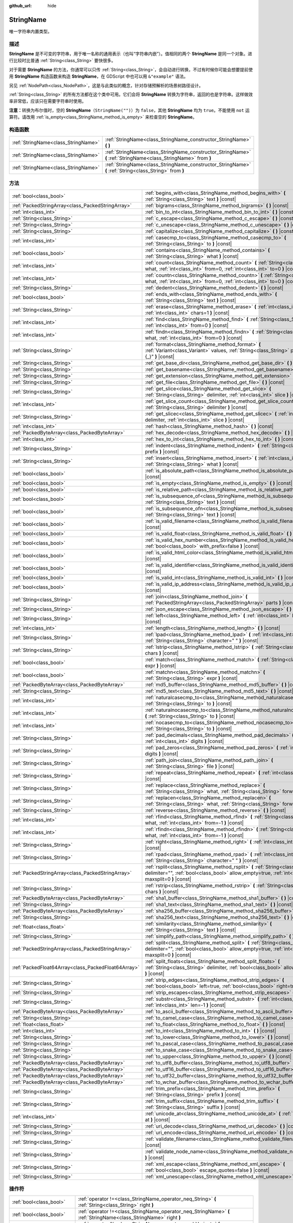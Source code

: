 :github_url: hide

.. DO NOT EDIT THIS FILE!!!
.. Generated automatically from Godot engine sources.
.. Generator: https://github.com/godotengine/godot/tree/master/doc/tools/make_rst.py.
.. XML source: https://github.com/godotengine/godot/tree/master/doc/classes/StringName.xml.

.. _class_StringName:

StringName
==========

唯一字符串内置类型。

.. rst-class:: classref-introduction-group

描述
----

**StringName** 是不可变的字符串，用于唯一名称的通用表示（也叫“字符串内嵌”）。值相同的两个 **StringName** 是同一个对象。进行比较时比普通 :ref:`String<class_String>` 要快很多。

对于需要 **StringName** 的方法，你通常可以只传 :ref:`String<class_String>`\ ，会自动进行转换，不过有时候你可能会想要提前使用 **StringName** 构造函数来构造 **StringName**\ ，在 GDScript 中也可以用 ``&"example"`` 语法。

另见 :ref:`NodePath<class_NodePath>`\ ，这是与此类似的概念，针对存储预解析的场景树路径设计。

\ :ref:`String<class_String>` 的所有方法都在这个类中可用。它们会将 **StringName** 转换为字符串，返回的也是字符串。这样做效率非常低，应该只在需要字符串时使用。

\ **注意：**\ 转换为布尔值时，空的 **StringName**\ （\ ``StringName("")``\ ）为 ``false``\ ，其他 **StringName** 均为 ``true``\ 。不能使用 ``not`` 运算符。请改用 :ref:`is_empty<class_StringName_method_is_empty>` 来检查空的 **StringName**\ 。

.. rst-class:: classref-reftable-group

构造函数
--------

.. table::
   :widths: auto

   +-------------------------------------+-----------------------------------------------------------------------------------------------------------------+
   | :ref:`StringName<class_StringName>` | :ref:`StringName<class_StringName_constructor_StringName>` **(** **)**                                          |
   +-------------------------------------+-----------------------------------------------------------------------------------------------------------------+
   | :ref:`StringName<class_StringName>` | :ref:`StringName<class_StringName_constructor_StringName>` **(** :ref:`StringName<class_StringName>` from **)** |
   +-------------------------------------+-----------------------------------------------------------------------------------------------------------------+
   | :ref:`StringName<class_StringName>` | :ref:`StringName<class_StringName_constructor_StringName>` **(** :ref:`String<class_String>` from **)**         |
   +-------------------------------------+-----------------------------------------------------------------------------------------------------------------+

.. rst-class:: classref-reftable-group

方法
----

.. table::
   :widths: auto

   +-----------------------------------------------------+----------------------------------------------------------------------------------------------------------------------------------------------------------------------------------------+
   | :ref:`bool<class_bool>`                             | :ref:`begins_with<class_StringName_method_begins_with>` **(** :ref:`String<class_String>` text **)** |const|                                                                           |
   +-----------------------------------------------------+----------------------------------------------------------------------------------------------------------------------------------------------------------------------------------------+
   | :ref:`PackedStringArray<class_PackedStringArray>`   | :ref:`bigrams<class_StringName_method_bigrams>` **(** **)** |const|                                                                                                                    |
   +-----------------------------------------------------+----------------------------------------------------------------------------------------------------------------------------------------------------------------------------------------+
   | :ref:`int<class_int>`                               | :ref:`bin_to_int<class_StringName_method_bin_to_int>` **(** **)** |const|                                                                                                              |
   +-----------------------------------------------------+----------------------------------------------------------------------------------------------------------------------------------------------------------------------------------------+
   | :ref:`String<class_String>`                         | :ref:`c_escape<class_StringName_method_c_escape>` **(** **)** |const|                                                                                                                  |
   +-----------------------------------------------------+----------------------------------------------------------------------------------------------------------------------------------------------------------------------------------------+
   | :ref:`String<class_String>`                         | :ref:`c_unescape<class_StringName_method_c_unescape>` **(** **)** |const|                                                                                                              |
   +-----------------------------------------------------+----------------------------------------------------------------------------------------------------------------------------------------------------------------------------------------+
   | :ref:`String<class_String>`                         | :ref:`capitalize<class_StringName_method_capitalize>` **(** **)** |const|                                                                                                              |
   +-----------------------------------------------------+----------------------------------------------------------------------------------------------------------------------------------------------------------------------------------------+
   | :ref:`int<class_int>`                               | :ref:`casecmp_to<class_StringName_method_casecmp_to>` **(** :ref:`String<class_String>` to **)** |const|                                                                               |
   +-----------------------------------------------------+----------------------------------------------------------------------------------------------------------------------------------------------------------------------------------------+
   | :ref:`bool<class_bool>`                             | :ref:`contains<class_StringName_method_contains>` **(** :ref:`String<class_String>` what **)** |const|                                                                                 |
   +-----------------------------------------------------+----------------------------------------------------------------------------------------------------------------------------------------------------------------------------------------+
   | :ref:`int<class_int>`                               | :ref:`count<class_StringName_method_count>` **(** :ref:`String<class_String>` what, :ref:`int<class_int>` from=0, :ref:`int<class_int>` to=0 **)** |const|                             |
   +-----------------------------------------------------+----------------------------------------------------------------------------------------------------------------------------------------------------------------------------------------+
   | :ref:`int<class_int>`                               | :ref:`countn<class_StringName_method_countn>` **(** :ref:`String<class_String>` what, :ref:`int<class_int>` from=0, :ref:`int<class_int>` to=0 **)** |const|                           |
   +-----------------------------------------------------+----------------------------------------------------------------------------------------------------------------------------------------------------------------------------------------+
   | :ref:`String<class_String>`                         | :ref:`dedent<class_StringName_method_dedent>` **(** **)** |const|                                                                                                                      |
   +-----------------------------------------------------+----------------------------------------------------------------------------------------------------------------------------------------------------------------------------------------+
   | :ref:`bool<class_bool>`                             | :ref:`ends_with<class_StringName_method_ends_with>` **(** :ref:`String<class_String>` text **)** |const|                                                                               |
   +-----------------------------------------------------+----------------------------------------------------------------------------------------------------------------------------------------------------------------------------------------+
   | :ref:`String<class_String>`                         | :ref:`erase<class_StringName_method_erase>` **(** :ref:`int<class_int>` position, :ref:`int<class_int>` chars=1 **)** |const|                                                          |
   +-----------------------------------------------------+----------------------------------------------------------------------------------------------------------------------------------------------------------------------------------------+
   | :ref:`int<class_int>`                               | :ref:`find<class_StringName_method_find>` **(** :ref:`String<class_String>` what, :ref:`int<class_int>` from=0 **)** |const|                                                           |
   +-----------------------------------------------------+----------------------------------------------------------------------------------------------------------------------------------------------------------------------------------------+
   | :ref:`int<class_int>`                               | :ref:`findn<class_StringName_method_findn>` **(** :ref:`String<class_String>` what, :ref:`int<class_int>` from=0 **)** |const|                                                         |
   +-----------------------------------------------------+----------------------------------------------------------------------------------------------------------------------------------------------------------------------------------------+
   | :ref:`String<class_String>`                         | :ref:`format<class_StringName_method_format>` **(** :ref:`Variant<class_Variant>` values, :ref:`String<class_String>` placeholder="{_}" **)** |const|                                  |
   +-----------------------------------------------------+----------------------------------------------------------------------------------------------------------------------------------------------------------------------------------------+
   | :ref:`String<class_String>`                         | :ref:`get_base_dir<class_StringName_method_get_base_dir>` **(** **)** |const|                                                                                                          |
   +-----------------------------------------------------+----------------------------------------------------------------------------------------------------------------------------------------------------------------------------------------+
   | :ref:`String<class_String>`                         | :ref:`get_basename<class_StringName_method_get_basename>` **(** **)** |const|                                                                                                          |
   +-----------------------------------------------------+----------------------------------------------------------------------------------------------------------------------------------------------------------------------------------------+
   | :ref:`String<class_String>`                         | :ref:`get_extension<class_StringName_method_get_extension>` **(** **)** |const|                                                                                                        |
   +-----------------------------------------------------+----------------------------------------------------------------------------------------------------------------------------------------------------------------------------------------+
   | :ref:`String<class_String>`                         | :ref:`get_file<class_StringName_method_get_file>` **(** **)** |const|                                                                                                                  |
   +-----------------------------------------------------+----------------------------------------------------------------------------------------------------------------------------------------------------------------------------------------+
   | :ref:`String<class_String>`                         | :ref:`get_slice<class_StringName_method_get_slice>` **(** :ref:`String<class_String>` delimiter, :ref:`int<class_int>` slice **)** |const|                                             |
   +-----------------------------------------------------+----------------------------------------------------------------------------------------------------------------------------------------------------------------------------------------+
   | :ref:`int<class_int>`                               | :ref:`get_slice_count<class_StringName_method_get_slice_count>` **(** :ref:`String<class_String>` delimiter **)** |const|                                                              |
   +-----------------------------------------------------+----------------------------------------------------------------------------------------------------------------------------------------------------------------------------------------+
   | :ref:`String<class_String>`                         | :ref:`get_slicec<class_StringName_method_get_slicec>` **(** :ref:`int<class_int>` delimiter, :ref:`int<class_int>` slice **)** |const|                                                 |
   +-----------------------------------------------------+----------------------------------------------------------------------------------------------------------------------------------------------------------------------------------------+
   | :ref:`int<class_int>`                               | :ref:`hash<class_StringName_method_hash>` **(** **)** |const|                                                                                                                          |
   +-----------------------------------------------------+----------------------------------------------------------------------------------------------------------------------------------------------------------------------------------------+
   | :ref:`PackedByteArray<class_PackedByteArray>`       | :ref:`hex_decode<class_StringName_method_hex_decode>` **(** **)** |const|                                                                                                              |
   +-----------------------------------------------------+----------------------------------------------------------------------------------------------------------------------------------------------------------------------------------------+
   | :ref:`int<class_int>`                               | :ref:`hex_to_int<class_StringName_method_hex_to_int>` **(** **)** |const|                                                                                                              |
   +-----------------------------------------------------+----------------------------------------------------------------------------------------------------------------------------------------------------------------------------------------+
   | :ref:`String<class_String>`                         | :ref:`indent<class_StringName_method_indent>` **(** :ref:`String<class_String>` prefix **)** |const|                                                                                   |
   +-----------------------------------------------------+----------------------------------------------------------------------------------------------------------------------------------------------------------------------------------------+
   | :ref:`String<class_String>`                         | :ref:`insert<class_StringName_method_insert>` **(** :ref:`int<class_int>` position, :ref:`String<class_String>` what **)** |const|                                                     |
   +-----------------------------------------------------+----------------------------------------------------------------------------------------------------------------------------------------------------------------------------------------+
   | :ref:`bool<class_bool>`                             | :ref:`is_absolute_path<class_StringName_method_is_absolute_path>` **(** **)** |const|                                                                                                  |
   +-----------------------------------------------------+----------------------------------------------------------------------------------------------------------------------------------------------------------------------------------------+
   | :ref:`bool<class_bool>`                             | :ref:`is_empty<class_StringName_method_is_empty>` **(** **)** |const|                                                                                                                  |
   +-----------------------------------------------------+----------------------------------------------------------------------------------------------------------------------------------------------------------------------------------------+
   | :ref:`bool<class_bool>`                             | :ref:`is_relative_path<class_StringName_method_is_relative_path>` **(** **)** |const|                                                                                                  |
   +-----------------------------------------------------+----------------------------------------------------------------------------------------------------------------------------------------------------------------------------------------+
   | :ref:`bool<class_bool>`                             | :ref:`is_subsequence_of<class_StringName_method_is_subsequence_of>` **(** :ref:`String<class_String>` text **)** |const|                                                               |
   +-----------------------------------------------------+----------------------------------------------------------------------------------------------------------------------------------------------------------------------------------------+
   | :ref:`bool<class_bool>`                             | :ref:`is_subsequence_ofn<class_StringName_method_is_subsequence_ofn>` **(** :ref:`String<class_String>` text **)** |const|                                                             |
   +-----------------------------------------------------+----------------------------------------------------------------------------------------------------------------------------------------------------------------------------------------+
   | :ref:`bool<class_bool>`                             | :ref:`is_valid_filename<class_StringName_method_is_valid_filename>` **(** **)** |const|                                                                                                |
   +-----------------------------------------------------+----------------------------------------------------------------------------------------------------------------------------------------------------------------------------------------+
   | :ref:`bool<class_bool>`                             | :ref:`is_valid_float<class_StringName_method_is_valid_float>` **(** **)** |const|                                                                                                      |
   +-----------------------------------------------------+----------------------------------------------------------------------------------------------------------------------------------------------------------------------------------------+
   | :ref:`bool<class_bool>`                             | :ref:`is_valid_hex_number<class_StringName_method_is_valid_hex_number>` **(** :ref:`bool<class_bool>` with_prefix=false **)** |const|                                                  |
   +-----------------------------------------------------+----------------------------------------------------------------------------------------------------------------------------------------------------------------------------------------+
   | :ref:`bool<class_bool>`                             | :ref:`is_valid_html_color<class_StringName_method_is_valid_html_color>` **(** **)** |const|                                                                                            |
   +-----------------------------------------------------+----------------------------------------------------------------------------------------------------------------------------------------------------------------------------------------+
   | :ref:`bool<class_bool>`                             | :ref:`is_valid_identifier<class_StringName_method_is_valid_identifier>` **(** **)** |const|                                                                                            |
   +-----------------------------------------------------+----------------------------------------------------------------------------------------------------------------------------------------------------------------------------------------+
   | :ref:`bool<class_bool>`                             | :ref:`is_valid_int<class_StringName_method_is_valid_int>` **(** **)** |const|                                                                                                          |
   +-----------------------------------------------------+----------------------------------------------------------------------------------------------------------------------------------------------------------------------------------------+
   | :ref:`bool<class_bool>`                             | :ref:`is_valid_ip_address<class_StringName_method_is_valid_ip_address>` **(** **)** |const|                                                                                            |
   +-----------------------------------------------------+----------------------------------------------------------------------------------------------------------------------------------------------------------------------------------------+
   | :ref:`String<class_String>`                         | :ref:`join<class_StringName_method_join>` **(** :ref:`PackedStringArray<class_PackedStringArray>` parts **)** |const|                                                                  |
   +-----------------------------------------------------+----------------------------------------------------------------------------------------------------------------------------------------------------------------------------------------+
   | :ref:`String<class_String>`                         | :ref:`json_escape<class_StringName_method_json_escape>` **(** **)** |const|                                                                                                            |
   +-----------------------------------------------------+----------------------------------------------------------------------------------------------------------------------------------------------------------------------------------------+
   | :ref:`String<class_String>`                         | :ref:`left<class_StringName_method_left>` **(** :ref:`int<class_int>` length **)** |const|                                                                                             |
   +-----------------------------------------------------+----------------------------------------------------------------------------------------------------------------------------------------------------------------------------------------+
   | :ref:`int<class_int>`                               | :ref:`length<class_StringName_method_length>` **(** **)** |const|                                                                                                                      |
   +-----------------------------------------------------+----------------------------------------------------------------------------------------------------------------------------------------------------------------------------------------+
   | :ref:`String<class_String>`                         | :ref:`lpad<class_StringName_method_lpad>` **(** :ref:`int<class_int>` min_length, :ref:`String<class_String>` character=" " **)** |const|                                              |
   +-----------------------------------------------------+----------------------------------------------------------------------------------------------------------------------------------------------------------------------------------------+
   | :ref:`String<class_String>`                         | :ref:`lstrip<class_StringName_method_lstrip>` **(** :ref:`String<class_String>` chars **)** |const|                                                                                    |
   +-----------------------------------------------------+----------------------------------------------------------------------------------------------------------------------------------------------------------------------------------------+
   | :ref:`bool<class_bool>`                             | :ref:`match<class_StringName_method_match>` **(** :ref:`String<class_String>` expr **)** |const|                                                                                       |
   +-----------------------------------------------------+----------------------------------------------------------------------------------------------------------------------------------------------------------------------------------------+
   | :ref:`bool<class_bool>`                             | :ref:`matchn<class_StringName_method_matchn>` **(** :ref:`String<class_String>` expr **)** |const|                                                                                     |
   +-----------------------------------------------------+----------------------------------------------------------------------------------------------------------------------------------------------------------------------------------------+
   | :ref:`PackedByteArray<class_PackedByteArray>`       | :ref:`md5_buffer<class_StringName_method_md5_buffer>` **(** **)** |const|                                                                                                              |
   +-----------------------------------------------------+----------------------------------------------------------------------------------------------------------------------------------------------------------------------------------------+
   | :ref:`String<class_String>`                         | :ref:`md5_text<class_StringName_method_md5_text>` **(** **)** |const|                                                                                                                  |
   +-----------------------------------------------------+----------------------------------------------------------------------------------------------------------------------------------------------------------------------------------------+
   | :ref:`int<class_int>`                               | :ref:`naturalcasecmp_to<class_StringName_method_naturalcasecmp_to>` **(** :ref:`String<class_String>` to **)** |const|                                                                 |
   +-----------------------------------------------------+----------------------------------------------------------------------------------------------------------------------------------------------------------------------------------------+
   | :ref:`int<class_int>`                               | :ref:`naturalnocasecmp_to<class_StringName_method_naturalnocasecmp_to>` **(** :ref:`String<class_String>` to **)** |const|                                                             |
   +-----------------------------------------------------+----------------------------------------------------------------------------------------------------------------------------------------------------------------------------------------+
   | :ref:`int<class_int>`                               | :ref:`nocasecmp_to<class_StringName_method_nocasecmp_to>` **(** :ref:`String<class_String>` to **)** |const|                                                                           |
   +-----------------------------------------------------+----------------------------------------------------------------------------------------------------------------------------------------------------------------------------------------+
   | :ref:`String<class_String>`                         | :ref:`pad_decimals<class_StringName_method_pad_decimals>` **(** :ref:`int<class_int>` digits **)** |const|                                                                             |
   +-----------------------------------------------------+----------------------------------------------------------------------------------------------------------------------------------------------------------------------------------------+
   | :ref:`String<class_String>`                         | :ref:`pad_zeros<class_StringName_method_pad_zeros>` **(** :ref:`int<class_int>` digits **)** |const|                                                                                   |
   +-----------------------------------------------------+----------------------------------------------------------------------------------------------------------------------------------------------------------------------------------------+
   | :ref:`String<class_String>`                         | :ref:`path_join<class_StringName_method_path_join>` **(** :ref:`String<class_String>` file **)** |const|                                                                               |
   +-----------------------------------------------------+----------------------------------------------------------------------------------------------------------------------------------------------------------------------------------------+
   | :ref:`String<class_String>`                         | :ref:`repeat<class_StringName_method_repeat>` **(** :ref:`int<class_int>` count **)** |const|                                                                                          |
   +-----------------------------------------------------+----------------------------------------------------------------------------------------------------------------------------------------------------------------------------------------+
   | :ref:`String<class_String>`                         | :ref:`replace<class_StringName_method_replace>` **(** :ref:`String<class_String>` what, :ref:`String<class_String>` forwhat **)** |const|                                              |
   +-----------------------------------------------------+----------------------------------------------------------------------------------------------------------------------------------------------------------------------------------------+
   | :ref:`String<class_String>`                         | :ref:`replacen<class_StringName_method_replacen>` **(** :ref:`String<class_String>` what, :ref:`String<class_String>` forwhat **)** |const|                                            |
   +-----------------------------------------------------+----------------------------------------------------------------------------------------------------------------------------------------------------------------------------------------+
   | :ref:`String<class_String>`                         | :ref:`reverse<class_StringName_method_reverse>` **(** **)** |const|                                                                                                                    |
   +-----------------------------------------------------+----------------------------------------------------------------------------------------------------------------------------------------------------------------------------------------+
   | :ref:`int<class_int>`                               | :ref:`rfind<class_StringName_method_rfind>` **(** :ref:`String<class_String>` what, :ref:`int<class_int>` from=-1 **)** |const|                                                        |
   +-----------------------------------------------------+----------------------------------------------------------------------------------------------------------------------------------------------------------------------------------------+
   | :ref:`int<class_int>`                               | :ref:`rfindn<class_StringName_method_rfindn>` **(** :ref:`String<class_String>` what, :ref:`int<class_int>` from=-1 **)** |const|                                                      |
   +-----------------------------------------------------+----------------------------------------------------------------------------------------------------------------------------------------------------------------------------------------+
   | :ref:`String<class_String>`                         | :ref:`right<class_StringName_method_right>` **(** :ref:`int<class_int>` length **)** |const|                                                                                           |
   +-----------------------------------------------------+----------------------------------------------------------------------------------------------------------------------------------------------------------------------------------------+
   | :ref:`String<class_String>`                         | :ref:`rpad<class_StringName_method_rpad>` **(** :ref:`int<class_int>` min_length, :ref:`String<class_String>` character=" " **)** |const|                                              |
   +-----------------------------------------------------+----------------------------------------------------------------------------------------------------------------------------------------------------------------------------------------+
   | :ref:`PackedStringArray<class_PackedStringArray>`   | :ref:`rsplit<class_StringName_method_rsplit>` **(** :ref:`String<class_String>` delimiter="", :ref:`bool<class_bool>` allow_empty=true, :ref:`int<class_int>` maxsplit=0 **)** |const| |
   +-----------------------------------------------------+----------------------------------------------------------------------------------------------------------------------------------------------------------------------------------------+
   | :ref:`String<class_String>`                         | :ref:`rstrip<class_StringName_method_rstrip>` **(** :ref:`String<class_String>` chars **)** |const|                                                                                    |
   +-----------------------------------------------------+----------------------------------------------------------------------------------------------------------------------------------------------------------------------------------------+
   | :ref:`PackedByteArray<class_PackedByteArray>`       | :ref:`sha1_buffer<class_StringName_method_sha1_buffer>` **(** **)** |const|                                                                                                            |
   +-----------------------------------------------------+----------------------------------------------------------------------------------------------------------------------------------------------------------------------------------------+
   | :ref:`String<class_String>`                         | :ref:`sha1_text<class_StringName_method_sha1_text>` **(** **)** |const|                                                                                                                |
   +-----------------------------------------------------+----------------------------------------------------------------------------------------------------------------------------------------------------------------------------------------+
   | :ref:`PackedByteArray<class_PackedByteArray>`       | :ref:`sha256_buffer<class_StringName_method_sha256_buffer>` **(** **)** |const|                                                                                                        |
   +-----------------------------------------------------+----------------------------------------------------------------------------------------------------------------------------------------------------------------------------------------+
   | :ref:`String<class_String>`                         | :ref:`sha256_text<class_StringName_method_sha256_text>` **(** **)** |const|                                                                                                            |
   +-----------------------------------------------------+----------------------------------------------------------------------------------------------------------------------------------------------------------------------------------------+
   | :ref:`float<class_float>`                           | :ref:`similarity<class_StringName_method_similarity>` **(** :ref:`String<class_String>` text **)** |const|                                                                             |
   +-----------------------------------------------------+----------------------------------------------------------------------------------------------------------------------------------------------------------------------------------------+
   | :ref:`String<class_String>`                         | :ref:`simplify_path<class_StringName_method_simplify_path>` **(** **)** |const|                                                                                                        |
   +-----------------------------------------------------+----------------------------------------------------------------------------------------------------------------------------------------------------------------------------------------+
   | :ref:`PackedStringArray<class_PackedStringArray>`   | :ref:`split<class_StringName_method_split>` **(** :ref:`String<class_String>` delimiter="", :ref:`bool<class_bool>` allow_empty=true, :ref:`int<class_int>` maxsplit=0 **)** |const|   |
   +-----------------------------------------------------+----------------------------------------------------------------------------------------------------------------------------------------------------------------------------------------+
   | :ref:`PackedFloat64Array<class_PackedFloat64Array>` | :ref:`split_floats<class_StringName_method_split_floats>` **(** :ref:`String<class_String>` delimiter, :ref:`bool<class_bool>` allow_empty=true **)** |const|                          |
   +-----------------------------------------------------+----------------------------------------------------------------------------------------------------------------------------------------------------------------------------------------+
   | :ref:`String<class_String>`                         | :ref:`strip_edges<class_StringName_method_strip_edges>` **(** :ref:`bool<class_bool>` left=true, :ref:`bool<class_bool>` right=true **)** |const|                                      |
   +-----------------------------------------------------+----------------------------------------------------------------------------------------------------------------------------------------------------------------------------------------+
   | :ref:`String<class_String>`                         | :ref:`strip_escapes<class_StringName_method_strip_escapes>` **(** **)** |const|                                                                                                        |
   +-----------------------------------------------------+----------------------------------------------------------------------------------------------------------------------------------------------------------------------------------------+
   | :ref:`String<class_String>`                         | :ref:`substr<class_StringName_method_substr>` **(** :ref:`int<class_int>` from, :ref:`int<class_int>` len=-1 **)** |const|                                                             |
   +-----------------------------------------------------+----------------------------------------------------------------------------------------------------------------------------------------------------------------------------------------+
   | :ref:`PackedByteArray<class_PackedByteArray>`       | :ref:`to_ascii_buffer<class_StringName_method_to_ascii_buffer>` **(** **)** |const|                                                                                                    |
   +-----------------------------------------------------+----------------------------------------------------------------------------------------------------------------------------------------------------------------------------------------+
   | :ref:`String<class_String>`                         | :ref:`to_camel_case<class_StringName_method_to_camel_case>` **(** **)** |const|                                                                                                        |
   +-----------------------------------------------------+----------------------------------------------------------------------------------------------------------------------------------------------------------------------------------------+
   | :ref:`float<class_float>`                           | :ref:`to_float<class_StringName_method_to_float>` **(** **)** |const|                                                                                                                  |
   +-----------------------------------------------------+----------------------------------------------------------------------------------------------------------------------------------------------------------------------------------------+
   | :ref:`int<class_int>`                               | :ref:`to_int<class_StringName_method_to_int>` **(** **)** |const|                                                                                                                      |
   +-----------------------------------------------------+----------------------------------------------------------------------------------------------------------------------------------------------------------------------------------------+
   | :ref:`String<class_String>`                         | :ref:`to_lower<class_StringName_method_to_lower>` **(** **)** |const|                                                                                                                  |
   +-----------------------------------------------------+----------------------------------------------------------------------------------------------------------------------------------------------------------------------------------------+
   | :ref:`String<class_String>`                         | :ref:`to_pascal_case<class_StringName_method_to_pascal_case>` **(** **)** |const|                                                                                                      |
   +-----------------------------------------------------+----------------------------------------------------------------------------------------------------------------------------------------------------------------------------------------+
   | :ref:`String<class_String>`                         | :ref:`to_snake_case<class_StringName_method_to_snake_case>` **(** **)** |const|                                                                                                        |
   +-----------------------------------------------------+----------------------------------------------------------------------------------------------------------------------------------------------------------------------------------------+
   | :ref:`String<class_String>`                         | :ref:`to_upper<class_StringName_method_to_upper>` **(** **)** |const|                                                                                                                  |
   +-----------------------------------------------------+----------------------------------------------------------------------------------------------------------------------------------------------------------------------------------------+
   | :ref:`PackedByteArray<class_PackedByteArray>`       | :ref:`to_utf8_buffer<class_StringName_method_to_utf8_buffer>` **(** **)** |const|                                                                                                      |
   +-----------------------------------------------------+----------------------------------------------------------------------------------------------------------------------------------------------------------------------------------------+
   | :ref:`PackedByteArray<class_PackedByteArray>`       | :ref:`to_utf16_buffer<class_StringName_method_to_utf16_buffer>` **(** **)** |const|                                                                                                    |
   +-----------------------------------------------------+----------------------------------------------------------------------------------------------------------------------------------------------------------------------------------------+
   | :ref:`PackedByteArray<class_PackedByteArray>`       | :ref:`to_utf32_buffer<class_StringName_method_to_utf32_buffer>` **(** **)** |const|                                                                                                    |
   +-----------------------------------------------------+----------------------------------------------------------------------------------------------------------------------------------------------------------------------------------------+
   | :ref:`PackedByteArray<class_PackedByteArray>`       | :ref:`to_wchar_buffer<class_StringName_method_to_wchar_buffer>` **(** **)** |const|                                                                                                    |
   +-----------------------------------------------------+----------------------------------------------------------------------------------------------------------------------------------------------------------------------------------------+
   | :ref:`String<class_String>`                         | :ref:`trim_prefix<class_StringName_method_trim_prefix>` **(** :ref:`String<class_String>` prefix **)** |const|                                                                         |
   +-----------------------------------------------------+----------------------------------------------------------------------------------------------------------------------------------------------------------------------------------------+
   | :ref:`String<class_String>`                         | :ref:`trim_suffix<class_StringName_method_trim_suffix>` **(** :ref:`String<class_String>` suffix **)** |const|                                                                         |
   +-----------------------------------------------------+----------------------------------------------------------------------------------------------------------------------------------------------------------------------------------------+
   | :ref:`int<class_int>`                               | :ref:`unicode_at<class_StringName_method_unicode_at>` **(** :ref:`int<class_int>` at **)** |const|                                                                                     |
   +-----------------------------------------------------+----------------------------------------------------------------------------------------------------------------------------------------------------------------------------------------+
   | :ref:`String<class_String>`                         | :ref:`uri_decode<class_StringName_method_uri_decode>` **(** **)** |const|                                                                                                              |
   +-----------------------------------------------------+----------------------------------------------------------------------------------------------------------------------------------------------------------------------------------------+
   | :ref:`String<class_String>`                         | :ref:`uri_encode<class_StringName_method_uri_encode>` **(** **)** |const|                                                                                                              |
   +-----------------------------------------------------+----------------------------------------------------------------------------------------------------------------------------------------------------------------------------------------+
   | :ref:`String<class_String>`                         | :ref:`validate_filename<class_StringName_method_validate_filename>` **(** **)** |const|                                                                                                |
   +-----------------------------------------------------+----------------------------------------------------------------------------------------------------------------------------------------------------------------------------------------+
   | :ref:`String<class_String>`                         | :ref:`validate_node_name<class_StringName_method_validate_node_name>` **(** **)** |const|                                                                                              |
   +-----------------------------------------------------+----------------------------------------------------------------------------------------------------------------------------------------------------------------------------------------+
   | :ref:`String<class_String>`                         | :ref:`xml_escape<class_StringName_method_xml_escape>` **(** :ref:`bool<class_bool>` escape_quotes=false **)** |const|                                                                  |
   +-----------------------------------------------------+----------------------------------------------------------------------------------------------------------------------------------------------------------------------------------------+
   | :ref:`String<class_String>`                         | :ref:`xml_unescape<class_StringName_method_xml_unescape>` **(** **)** |const|                                                                                                          |
   +-----------------------------------------------------+----------------------------------------------------------------------------------------------------------------------------------------------------------------------------------------+

.. rst-class:: classref-reftable-group

操作符
------

.. table::
   :widths: auto

   +-----------------------------+---------------------------------------------------------------------------------------------------------------------+
   | :ref:`bool<class_bool>`     | :ref:`operator !=<class_StringName_operator_neq_String>` **(** :ref:`String<class_String>` right **)**              |
   +-----------------------------+---------------------------------------------------------------------------------------------------------------------+
   | :ref:`bool<class_bool>`     | :ref:`operator !=<class_StringName_operator_neq_StringName>` **(** :ref:`StringName<class_StringName>` right **)**  |
   +-----------------------------+---------------------------------------------------------------------------------------------------------------------+
   | :ref:`String<class_String>` | :ref:`operator %<class_StringName_operator_mod_Variant>` **(** :ref:`Variant<class_Variant>` right **)**            |
   +-----------------------------+---------------------------------------------------------------------------------------------------------------------+
   | :ref:`String<class_String>` | :ref:`operator +<class_StringName_operator_sum_String>` **(** :ref:`String<class_String>` right **)**               |
   +-----------------------------+---------------------------------------------------------------------------------------------------------------------+
   | :ref:`String<class_String>` | :ref:`operator +<class_StringName_operator_sum_StringName>` **(** :ref:`StringName<class_StringName>` right **)**   |
   +-----------------------------+---------------------------------------------------------------------------------------------------------------------+
   | :ref:`bool<class_bool>`     | :ref:`operator \<<class_StringName_operator_lt_StringName>` **(** :ref:`StringName<class_StringName>` right **)**   |
   +-----------------------------+---------------------------------------------------------------------------------------------------------------------+
   | :ref:`bool<class_bool>`     | :ref:`operator \<=<class_StringName_operator_lte_StringName>` **(** :ref:`StringName<class_StringName>` right **)** |
   +-----------------------------+---------------------------------------------------------------------------------------------------------------------+
   | :ref:`bool<class_bool>`     | :ref:`operator ==<class_StringName_operator_eq_String>` **(** :ref:`String<class_String>` right **)**               |
   +-----------------------------+---------------------------------------------------------------------------------------------------------------------+
   | :ref:`bool<class_bool>`     | :ref:`operator ==<class_StringName_operator_eq_StringName>` **(** :ref:`StringName<class_StringName>` right **)**   |
   +-----------------------------+---------------------------------------------------------------------------------------------------------------------+
   | :ref:`bool<class_bool>`     | :ref:`operator ><class_StringName_operator_gt_StringName>` **(** :ref:`StringName<class_StringName>` right **)**    |
   +-----------------------------+---------------------------------------------------------------------------------------------------------------------+
   | :ref:`bool<class_bool>`     | :ref:`operator >=<class_StringName_operator_gte_StringName>` **(** :ref:`StringName<class_StringName>` right **)**  |
   +-----------------------------+---------------------------------------------------------------------------------------------------------------------+

.. rst-class:: classref-section-separator

----

.. rst-class:: classref-descriptions-group

构造函数说明
------------

.. _class_StringName_constructor_StringName:

.. rst-class:: classref-constructor

:ref:`StringName<class_StringName>` **StringName** **(** **)**

构造空的 **StringName**\ 。

.. rst-class:: classref-item-separator

----

.. rst-class:: classref-constructor

:ref:`StringName<class_StringName>` **StringName** **(** :ref:`StringName<class_StringName>` from **)**

构造给定 **StringName** 的副本。

.. rst-class:: classref-item-separator

----

.. rst-class:: classref-constructor

:ref:`StringName<class_StringName>` **StringName** **(** :ref:`String<class_String>` from **)**

从给定的 :ref:`String<class_String>` 创建 **StringName**\ 。在 GDScript 中，\ ``StringName("example")`` 与 ``&"example"`` 等价。

.. rst-class:: classref-section-separator

----

.. rst-class:: classref-descriptions-group

方法说明
--------

.. _class_StringName_method_begins_with:

.. rst-class:: classref-method

:ref:`bool<class_bool>` **begins_with** **(** :ref:`String<class_String>` text **)** |const|

如果该字符串以给定的 ``text`` 开始，则返回 ``true``\ 。另见 :ref:`ends_with<class_StringName_method_ends_with>`\ 。

.. rst-class:: classref-item-separator

----

.. _class_StringName_method_bigrams:

.. rst-class:: classref-method

:ref:`PackedStringArray<class_PackedStringArray>` **bigrams** **(** **)** |const|

返回包含该字符串的双字母组（连续字母的组合）的数组。

::

    print("Get up!".bigrams()) # 输出 ["Ge", "et", "t ", " u", "up", "p!"]

.. rst-class:: classref-item-separator

----

.. _class_StringName_method_bin_to_int:

.. rst-class:: classref-method

:ref:`int<class_int>` **bin_to_int** **(** **)** |const|

将表示二进制数的字符串转换为 :ref:`int<class_int>`\ 。该字符串可以前缀 ``"0b"``\ ，负数可以前缀 ``-``\ 。


.. tabs::

 .. code-tab:: gdscript

    print("101".bin_to_int())   # 输出 5
    print("0b101".bin_to_int()) # 输出 5
    print("-0b10".bin_to_int()) # 输出 -2

 .. code-tab:: csharp

    GD.Print("101".BinToInt());   // 输出 5
    GD.Print("0b101".BinToInt()); // 输出 5
    GD.Print("-0b10".BinToInt()); // 输出 -2



.. rst-class:: classref-item-separator

----

.. _class_StringName_method_c_escape:

.. rst-class:: classref-method

:ref:`String<class_String>` **c_escape** **(** **)** |const|

返回该字符串的副本，按照 C 语言标准对特殊字符进行转义。

.. rst-class:: classref-item-separator

----

.. _class_StringName_method_c_unescape:

.. rst-class:: classref-method

:ref:`String<class_String>` **c_unescape** **(** **)** |const|

返回该字符串的副本，转义字符均使用本义代替。支持的转义序列有 ``\'``\ 、\ ``\"``\ 、\ ``\\``\ 、\ ``\a``\ 、\ ``\b``\ 、\ ``\f``\ 、\ ``\n``\ 、\ ``\r``\ 、\ ``\t``\ 、\ ``\v``\ 。

\ **注意：**\ 与 GDScript 解析器不同，这个方法不支持 ``\uXXXX`` 转义序列。

.. rst-class:: classref-item-separator

----

.. _class_StringName_method_capitalize:

.. rst-class:: classref-method

:ref:`String<class_String>` **capitalize** **(** **)** |const|

改变字符串的外观：用空格代替下划线（\ ``_``\ ），在单词中间的大写字母前添加空格，将所有字母转换为小写，然后将第一个字母和空格后的每个字母转换为大写。


.. tabs::

 .. code-tab:: gdscript

    "move_local_x".capitalize()   # 返回 "Move Local X"
    "sceneFile_path".capitalize() # 返回 "Scene File Path"

 .. code-tab:: csharp

    "move_local_x".Capitalize();   // 返回 "Move Local X"
    "sceneFile_path".Capitalize(); // 返回 "Scene File Path"



\ **注意：**\ 这个方法与检查器面板中属性的默认外观不一样，不会像你期望的那样将首字母缩写大写（\ ``"2D"``\ 、\ ``"FPS"``\ 、\ ``"PNG"`` 等）。

.. rst-class:: classref-item-separator

----

.. _class_StringName_method_casecmp_to:

.. rst-class:: classref-method

:ref:`int<class_int>` **casecmp_to** **(** :ref:`String<class_String>` to **)** |const|

与另一个字符串进行比较，区分大小写。小于时返回 ``-1``\ 、大于时返回 ``1``\ 、等于时返回 ``0``\ 。“小于”和“大于”比较的是字符串中的 `Unicode 码位 <https://zh.wikipedia.org/wiki/Unicode%E5%AD%97%E7%AC%A6%E5%88%97%E8%A1%A8>`__\ ，大致与字母表顺序一致。

如果字符串长度不同，这个字符串比 ``to`` 字符串长时返回 ``1``\ ，短时返回 ``-1``\ 。请注意空字符串的长度\ *始终*\ 为 ``0``\ 。

如果想在比较字符串时获得 :ref:`bool<class_bool>` 返回值，请改用 ``==`` 运算符。另见 :ref:`nocasecmp_to<class_StringName_method_nocasecmp_to>`\ 、\ :ref:`naturalcasecmp_to<class_StringName_method_naturalcasecmp_to>` 和 :ref:`naturalnocasecmp_to<class_StringName_method_naturalnocasecmp_to>`\ 。

.. rst-class:: classref-item-separator

----

.. _class_StringName_method_contains:

.. rst-class:: classref-method

:ref:`bool<class_bool>` **contains** **(** :ref:`String<class_String>` what **)** |const|

如果该字符串包含 ``what``\ ，则返回 ``true``\ 。在 GDScript 中对应 ``in`` 运算符。


.. tabs::

 .. code-tab:: gdscript

    print("Node".contains("de")) # 输出 true
    print("team".contains("I"))  # 输出 false
    print("I" in "team")         # 输出 false

 .. code-tab:: csharp

    GD.Print("Node".Contains("de")); // 输出 true
    GD.Print("team".Contains("I"));  // 输出 false



如果想要知道 ``what`` 在该字符串中的位置，请使用 :ref:`find<class_StringName_method_find>`\ 。

.. rst-class:: classref-item-separator

----

.. _class_StringName_method_count:

.. rst-class:: classref-method

:ref:`int<class_int>` **count** **(** :ref:`String<class_String>` what, :ref:`int<class_int>` from=0, :ref:`int<class_int>` to=0 **)** |const|

返回子串 ``what`` 在 ``from`` 和 ``to`` 位置之间出现的次数。如果 ``to`` 为 0，会在剩余字符串中继续搜索。

.. rst-class:: classref-item-separator

----

.. _class_StringName_method_countn:

.. rst-class:: classref-method

:ref:`int<class_int>` **countn** **(** :ref:`String<class_String>` what, :ref:`int<class_int>` from=0, :ref:`int<class_int>` to=0 **)** |const|

返回子串 ``what`` 在 ``from`` 和 ``to`` 位置之间出现的次数，\ **忽略大小写**\ 。如果 ``to`` 为 0，会在剩余字符串中继续搜索。

.. rst-class:: classref-item-separator

----

.. _class_StringName_method_dedent:

.. rst-class:: classref-method

:ref:`String<class_String>` **dedent** **(** **)** |const|

返回删除了缩进（前导制表符和空格）的字符串副本。添加缩进请参阅 :ref:`indent<class_StringName_method_indent>`\ 。

.. rst-class:: classref-item-separator

----

.. _class_StringName_method_ends_with:

.. rst-class:: classref-method

:ref:`bool<class_bool>` **ends_with** **(** :ref:`String<class_String>` text **)** |const|

如果该字符串以给定的 ``text`` 结束，则返回 ``true``\ 。另见 :ref:`begins_with<class_StringName_method_begins_with>`\ 。

.. rst-class:: classref-item-separator

----

.. _class_StringName_method_erase:

.. rst-class:: classref-method

:ref:`String<class_String>` **erase** **(** :ref:`int<class_int>` position, :ref:`int<class_int>` chars=1 **)** |const|

返回从 ``position`` 开始擦除 ``chars`` 个字符后的字符串。如果在指定 ``position`` 的基础上 ``chars`` 超过字符串的长度，返回的字符串中擦除的字符数会少于请求的数量。如果 ``position`` 或 ``chars`` 为负数，则返回空字符串。如果 ``chars`` 为 ``0`` 则返回原字符串，不进行修改。

.. rst-class:: classref-item-separator

----

.. _class_StringName_method_find:

.. rst-class:: classref-method

:ref:`int<class_int>` **find** **(** :ref:`String<class_String>` what, :ref:`int<class_int>` from=0 **)** |const|

返回 ``what`` 在该字符串中\ **第一次**\ 出现的索引，如果不存在则返回 ``-1``\ 。搜索的起点可以用 ``from`` 指定，持续到字符串结尾。


.. tabs::

 .. code-tab:: gdscript

    print("Team".find("I")) # 输出 -1
    
    print("Potato".find("t"))    # 输出 2
    print("Potato".find("t", 3)) # 输出 4
    print("Potato".find("t", 5)) # 输出 -1

 .. code-tab:: csharp

    GD.Print("Team".Find("I")); // 输出 -1
    
    GD.Print("Potato".Find("t"));    // 输出 2
    GD.Print("Potato".Find("t", 3)); // 输出 4
    GD.Print("Potato".Find("t", 5)); // 输出 -1



\ **注意：**\ 如果你只是想要知道该字符串中是否包含 ``what``\ ，请使用 :ref:`contains<class_StringName_method_contains>`\ 。在 GDScript 中，你还可以使用 ``in`` 运算符。

.. rst-class:: classref-item-separator

----

.. _class_StringName_method_findn:

.. rst-class:: classref-method

:ref:`int<class_int>` **findn** **(** :ref:`String<class_String>` what, :ref:`int<class_int>` from=0 **)** |const|

返回这个字符串中 ``what`` **首次**\ 出现的索引，\ **不区分大小写**\ ，不存在时则为 ``-1``\ 。搜索的起点可以用 ``from`` 指定，终点为该字符串的末尾。

.. rst-class:: classref-item-separator

----

.. _class_StringName_method_format:

.. rst-class:: classref-method

:ref:`String<class_String>` **format** **(** :ref:`Variant<class_Variant>` values, :ref:`String<class_String>` placeholder="{_}" **)** |const|

通过将所有出现的 ``placeholder`` 替换为 ``values`` 的元素来格式化字符串。

\ ``values`` 可以是 :ref:`Dictionary<class_Dictionary>` 或 :ref:`Array<class_Array>`\ 。\ ``placeholder`` 中的任何下划线将被预先被替换为对应的键。数组元素使用它们的索引作为键。

::

    # 输出：Waiting for Godot 是 Samuel Beckett 的戏剧，Godot 引擎由此得名。
    var use_array_values = "Waiting for {0} 是 {1} 的戏剧，{0} 引擎由此得名。"
    print(use_array_values.format(["Godot", "Samuel Beckett"]))
    
    # 输出：第 42 号用户是 Godot。
    print("第 {id} 号用户是 {name}。".format({"id": 42, "name": "Godot"}))

当 ``values`` 是 :ref:`Array<class_Array>` 时还会执行一些额外的处理。 如果 ``placeholder`` 不包含下划线，则 ``values`` 数组的元素将用于按顺序替换出现的占位符；如果 ``values`` 的元素是另一个 2 元素数组，则它将被解释为键值对。

::

    # 输出：第 42 号用户是 Godot。
    print("第 {} 号用户是 {}。".format([42, "Godot"], "{}"))
    print("第 {id} 号用户是 {name}。".format([["id", 42], ["name", "Godot"]]))

另请参阅 :doc:`GDScript 格式化字符串 <../tutorials/scripting/gdscript/gdscript_format_string>`\ 教程。

\ **注意：**\ 在 C# 中推荐改为\ `使用“$”插入字符串 <https://learn.microsoft.com/en-us/dotnet/csharp/language-reference/tokens/interpolated>`__\ 。

.. rst-class:: classref-item-separator

----

.. _class_StringName_method_get_base_dir:

.. rst-class:: classref-method

:ref:`String<class_String>` **get_base_dir** **(** **)** |const|

如果该字符串是有效的文件路径，则返回基础目录名称。

::

    var dir_path = "/path/to/file.txt".get_base_dir() # dir_path 为 "/path/to"

.. rst-class:: classref-item-separator

----

.. _class_StringName_method_get_basename:

.. rst-class:: classref-method

:ref:`String<class_String>` **get_basename** **(** **)** |const|

如果该字符串是有效的文件路径，则返回完整文件路径，不包括扩展名。

::

    var base = "/path/to/file.txt".get_basename() # base 为 "/path/to/file"

.. rst-class:: classref-item-separator

----

.. _class_StringName_method_get_extension:

.. rst-class:: classref-method

:ref:`String<class_String>` **get_extension** **(** **)** |const|

如果该字符串是有效的文件名或路径，则返回该文件的扩展名，不含开头的点号（\ ``.``\ ）。否则返回空字符串。

::

    var a = "/path/to/file.txt".get_extension() # a 为 "txt"
    var b = "cool.txt".get_extension()          # b 为 "txt"
    var c = "cool.font.tres".get_extension()    # c 为 "tres"
    var d = ".pack1".get_extension()            # d 为 "pack1"
    
    var e = "file.txt.".get_extension()  # e 为 ""
    var f = "file.txt..".get_extension() # f 为 ""
    var g = "txt".get_extension()        # g 为 ""
    var h = "".get_extension()           # h 为 ""

.. rst-class:: classref-item-separator

----

.. _class_StringName_method_get_file:

.. rst-class:: classref-method

:ref:`String<class_String>` **get_file** **(** **)** |const|

如果该字符串是有效的文件路径，则返回文件名，包括扩展名。

::

    var file = "/path/to/icon.png".get_file() # file 为 "icon.png"

.. rst-class:: classref-item-separator

----

.. _class_StringName_method_get_slice:

.. rst-class:: classref-method

:ref:`String<class_String>` **get_slice** **(** :ref:`String<class_String>` delimiter, :ref:`int<class_int>` slice **)** |const|

使用分隔符 ``delimiter`` 拆分该字符串，返回索引为 ``slice`` 的子串。如果 ``slice`` 不存在则返回空字符串。

只需要一个子串时这个方法比 :ref:`split<class_StringName_method_split>` 快。

\ **示例：**\ 

::

    print("i/am/example/hi".get_slice("/", 2)) # 输出 "example"

.. rst-class:: classref-item-separator

----

.. _class_StringName_method_get_slice_count:

.. rst-class:: classref-method

:ref:`int<class_int>` **get_slice_count** **(** :ref:`String<class_String>` delimiter **)** |const|

返回使用给定的分隔符 ``delimiter`` 拆分该字符串后切片的总数（见 :ref:`split<class_StringName_method_split>`\ ）。

.. rst-class:: classref-item-separator

----

.. _class_StringName_method_get_slicec:

.. rst-class:: classref-method

:ref:`String<class_String>` **get_slicec** **(** :ref:`int<class_int>` delimiter, :ref:`int<class_int>` slice **)** |const|

使用 Unicode 字符码分隔符 ``delimiter`` 拆分该字符串，返回索引为 ``slice`` 的子串。如果 ``slice`` 不存在则返回空字符串。

只需要一个子串时这个方法比 :ref:`split<class_StringName_method_split>` 快。

.. rst-class:: classref-item-separator

----

.. _class_StringName_method_hash:

.. rst-class:: classref-method

:ref:`int<class_int>` **hash** **(** **)** |const|

返回代表该字符串内容的 32 位哈希值。

\ **注意：**\ 由于哈希碰撞的缘故，内容相同的字符串\ *不一定*\ 会得到相同的哈希值。而相对的是，哈希不同的字符串一定不同。

.. rst-class:: classref-item-separator

----

.. _class_StringName_method_hex_decode:

.. rst-class:: classref-method

:ref:`PackedByteArray<class_PackedByteArray>` **hex_decode** **(** **)** |const|

将十六进制字符串解码为 :ref:`PackedByteArray<class_PackedByteArray>`\ 。


.. tabs::

 .. code-tab:: gdscript

    var text = "hello world"
    var encoded = text.to_utf8_buffer().hex_encode() # 输出 "68656c6c6f20776f726c64"
    print(buf.hex_decode().get_string_from_utf8())

 .. code-tab:: csharp

    var text = "hello world";
    var encoded = text.ToUtf8Buffer().HexEncode(); // 输出 "68656c6c6f20776f726c64"
    GD.Print(buf.HexDecode().GetStringFromUtf8());



.. rst-class:: classref-item-separator

----

.. _class_StringName_method_hex_to_int:

.. rst-class:: classref-method

:ref:`int<class_int>` **hex_to_int** **(** **)** |const|

将表示十六进制数的字符串转换为 :ref:`int<class_int>`\ 。该字符串可以前缀 ``"0x"``\ ，负数可以前缀 ``-``\ 。


.. tabs::

 .. code-tab:: gdscript

    print("0xff".hex_to_int()) # 输出 255
    print("ab".hex_to_int())   # 输出 171

 .. code-tab:: csharp

    GD.Print("0xff".HexToInt()); // 输出 255
    GD.Print("ab".HexToInt());   // 输出 171



.. rst-class:: classref-item-separator

----

.. _class_StringName_method_indent:

.. rst-class:: classref-method

:ref:`String<class_String>` **indent** **(** :ref:`String<class_String>` prefix **)** |const|

使用前缀 ``prefix`` 将该字符串中的每一行进行缩进。空行不缩进。移除缩进请参阅 :ref:`dedent<class_StringName_method_dedent>`\ 。

例如，该字符串可以用 ``"\t\t"`` 缩进两个制表位，用 ``"    "`` 缩进四个空格。

.. rst-class:: classref-item-separator

----

.. _class_StringName_method_insert:

.. rst-class:: classref-method

:ref:`String<class_String>` **insert** **(** :ref:`int<class_int>` position, :ref:`String<class_String>` what **)** |const|

在该字符串中的 ``position`` 位置插入 ``what``\ 。

.. rst-class:: classref-item-separator

----

.. _class_StringName_method_is_absolute_path:

.. rst-class:: classref-method

:ref:`bool<class_bool>` **is_absolute_path** **(** **)** |const|

如果该字符串为文件或目录的路径，并且显式指定了起点，则返回 ``true``\ 。这个方法与 :ref:`is_relative_path<class_StringName_method_is_relative_path>` 相反。

包括以 ``"res://"``\ 、\ ``"user://"``\ 、\ ``"C:\"``\ 、\ ``"/"`` 等开头的路径。

.. rst-class:: classref-item-separator

----

.. _class_StringName_method_is_empty:

.. rst-class:: classref-method

:ref:`bool<class_bool>` **is_empty** **(** **)** |const|

如果该字符串的长度为 ``0``\ （\ ``""``\ ），则返回 ``true``\ 。另见 :ref:`length<class_StringName_method_length>`\ 。

.. rst-class:: classref-item-separator

----

.. _class_StringName_method_is_relative_path:

.. rst-class:: classref-method

:ref:`bool<class_bool>` **is_relative_path** **(** **)** |const|

如果该字符串为文件或目录的路径，并且起点依赖于上下文，则返回 ``true``\ 。路径可以是从当前目录开始，也可以是从当前 :ref:`Node<class_Node>` 开始（如果该字符串是从 :ref:`NodePath<class_NodePath>` 得到的），有时候也可以是使用了 ``"./"`` 前缀。这个方法与 :ref:`is_absolute_path<class_StringName_method_is_absolute_path>` 相反。

.. rst-class:: classref-item-separator

----

.. _class_StringName_method_is_subsequence_of:

.. rst-class:: classref-method

:ref:`bool<class_bool>` **is_subsequence_of** **(** :ref:`String<class_String>` text **)** |const|

如果这个字符串中的所有字符都能在 ``text`` 中按照原始顺序找到，则返回 ``true``\ 。

::

    var text = "Wow, incredible!"
    
    print("inedible".is_subsequence_of(text)) # 输出 true
    print("Word!".is_subsequence_of(text))    # 输出 true
    print("Window".is_subsequence_of(text))   # 输出 false
    print("".is_subsequence_of(text))         # 输出 true

.. rst-class:: classref-item-separator

----

.. _class_StringName_method_is_subsequence_ofn:

.. rst-class:: classref-method

:ref:`bool<class_bool>` **is_subsequence_ofn** **(** :ref:`String<class_String>` text **)** |const|

如果这个字符串中的所有字符都能在 ``text`` 中按照原始顺序找到，\ **忽略大小写**\ ，则返回 ``true``\ 。

.. rst-class:: classref-item-separator

----

.. _class_StringName_method_is_valid_filename:

.. rst-class:: classref-method

:ref:`bool<class_bool>` **is_valid_filename** **(** **)** |const|

如果该字符串不包含文件名中不允许的字符，则返回 ``true``\ （不允许的字符有：\ ``:`` ``/`` ``\`` ``?`` ``*`` ``"`` ``|`` ``%`` ``<`` ``>``\ ）。

.. rst-class:: classref-item-separator

----

.. _class_StringName_method_is_valid_float:

.. rst-class:: classref-method

:ref:`bool<class_bool>` **is_valid_float** **(** **)** |const|

如果该字符串代表有效的浮点数，则返回 ``true``\ 。浮点数只能包含数字、一个小数点（\ ``.``\ ）以及指数字符（\ ``e``\ ）。还可以前缀正号（\ ``+``\ ）或负号（\ ``-``\ ）。有效的整数同时也是有效的浮点数（见 :ref:`is_valid_int<class_StringName_method_is_valid_int>`\ ）。另见 :ref:`to_float<class_StringName_method_to_float>`\ 。

::

    print("1.7".is_valid_float())   # 输出 true
    print("24".is_valid_float())    # 输出 true
    print("7e3".is_valid_float())   # 输出 true
    print("Hello".is_valid_float()) # 输出 false

.. rst-class:: classref-item-separator

----

.. _class_StringName_method_is_valid_hex_number:

.. rst-class:: classref-method

:ref:`bool<class_bool>` **is_valid_hex_number** **(** :ref:`bool<class_bool>` with_prefix=false **)** |const|

如果该字符串代表有效的十六进制数，则返回 ``true``\ 。有效的十六进制数只能包含数字或字母 ``A`` 到 ``F``\ （大小写均可），还可以前缀正号（\ ``+``\ ）或负号（\ ``-``\ ）。

如果 ``with_prefix`` 为 ``true``\ ，则十六进制数需要有 ``"0x"`` 前缀才算有效。

::

    print("A08E".is_valid_hex_number())    # 输出 true
    print("-AbCdEf".is_valid_hex_number()) # 输出 true
    print("2.5".is_valid_hex_number())     # 输出 false
    
    print("0xDEADC0DE".is_valid_hex_number(true)) # 输出 true

.. rst-class:: classref-item-separator

----

.. _class_StringName_method_is_valid_html_color:

.. rst-class:: classref-method

:ref:`bool<class_bool>` **is_valid_html_color** **(** **)** |const|

如果该字符串是有效的十六进制 HTML 颜色标记，则返回 ``true``\ 。该字符串必须为 3 位、4 位、6 位或 8 位字符的十六进制值（见 :ref:`is_valid_hex_number<class_StringName_method_is_valid_hex_number>`\ ），也可以带有井号前缀（\ ``#``\ ）。名称、\ ``hsl()`` 等其他 HTML 颜色标记法无效。另见 :ref:`Color.html<class_Color_method_html>`\ 。

.. rst-class:: classref-item-separator

----

.. _class_StringName_method_is_valid_identifier:

.. rst-class:: classref-method

:ref:`bool<class_bool>` **is_valid_identifier** **(** **)** |const|

如果该字符串为有效的标识符，则返回 ``true``\ 。有效的标识符仅可以包含字母、数字和下划线（\ ``_``\ ），第一个字符不能为数字。

::

    print("node_2d".is_valid_identifier())    # 输出 true
    print("TYPE_FLOAT".is_valid_identifier()) # 输出 true
    print("1st_method".is_valid_identifier()) # 输出 false
    print("MyMethod#2".is_valid_identifier()) # 输出 false

.. rst-class:: classref-item-separator

----

.. _class_StringName_method_is_valid_int:

.. rst-class:: classref-method

:ref:`bool<class_bool>` **is_valid_int** **(** **)** |const|

如果该字符串代表有效的整数，则返回 ``true``\ 。有效的整数仅可以包含数字，还可以前缀正号（\ ``+``\ ）或负号（\ ``-``\ ）。另见 :ref:`to_int<class_StringName_method_to_int>`\ 。

::

    print("7".is_valid_int())    # 输出 true
    print("1.65".is_valid_int()) # 输出 false
    print("Hi".is_valid_int())   # 输出 false
    print("+3".is_valid_int())   # 输出 true
    print("-12".is_valid_int())  # 输出 true

.. rst-class:: classref-item-separator

----

.. _class_StringName_method_is_valid_ip_address:

.. rst-class:: classref-method

:ref:`bool<class_bool>` **is_valid_ip_address** **(** **)** |const|

如果该字符串表示格式正确的 IPv4 或 IPv6 地址，则返回 ``true``\ 。这个方法认为 ``0.0.0.0``\ 、\ ``"ffff:ffff:ffff:ffff:ffff:ffff:ffff:ffff"`` 等\ `保留 IP 地址 <https://zh.wikipedia.org/wiki/%E4%BF%9D%E7%95%99IP%E5%9C%B0%E5%9D%80>`__\ 是有效的。

.. rst-class:: classref-item-separator

----

.. _class_StringName_method_join:

.. rst-class:: classref-method

:ref:`String<class_String>` **join** **(** :ref:`PackedStringArray<class_PackedStringArray>` parts **)** |const|

返回将 ``parts`` 中的元素连接组成的字符串，元素间使用调用该方法的字符串进行分隔。该方法和 :ref:`split<class_StringName_method_split>` 相反。

\ **示例：**\ 


.. tabs::

 .. code-tab:: gdscript

    var fruits = ["Apple", "Orange", "Pear", "Kiwi"]
    
    print(", ".join(fruits))  # 输出 "Apple, Orange, Pear, Kiwi"
    print("---".join(fruits)) # 输出 "Apple---Orange---Pear---Kiwi"

 .. code-tab:: csharp

    var fruits = new string[] {"Apple", "Orange", "Pear", "Kiwi"};
    
    // 这个方法在 C# 中是静态的。
    GD.Print(string.Join(", ", fruits));   // 输出 "Apple, Orange, Pear, Kiwi"
    GD.Print(string.Join("---", fruits)); // 输出 "Apple---Orange---Pear---Kiwi"



.. rst-class:: classref-item-separator

----

.. _class_StringName_method_json_escape:

.. rst-class:: classref-method

:ref:`String<class_String>` **json_escape** **(** **)** |const|

返回该字符串的副本，使用 JSON 标准对特殊字符进行转义。因为与 C 标准非常类似，所以需要时可以用 :ref:`c_unescape<class_StringName_method_c_unescape>` 取消转义。

.. rst-class:: classref-item-separator

----

.. _class_StringName_method_left:

.. rst-class:: classref-method

:ref:`String<class_String>` **left** **(** :ref:`int<class_int>` length **)** |const|

返回该字符串开头的前 ``length`` 个字符。如果 ``length`` 为负，则会从该字符串的末尾剥离最后 ``length`` 个字符。

::

    print("Hello World!".left(3))  # 输出 "Hel"
    print("Hello World!".left(-4)) # 输出 "Hello Wo"

.. rst-class:: classref-item-separator

----

.. _class_StringName_method_length:

.. rst-class:: classref-method

:ref:`int<class_int>` **length** **(** **)** |const|

返回该字符串中的字符数。空字符串（\ ``""``\ ）始终返回 ``0``\ 。另见 :ref:`is_empty<class_StringName_method_is_empty>`\ 。

.. rst-class:: classref-item-separator

----

.. _class_StringName_method_lpad:

.. rst-class:: classref-method

:ref:`String<class_String>` **lpad** **(** :ref:`int<class_int>` min_length, :ref:`String<class_String>` character=" " **)** |const|

必要时在该字符串的左侧添加若干 ``character`` 字符，使其长度至少为 ``min_length``\ 。另见 :ref:`rpad<class_StringName_method_rpad>`\ 。

.. rst-class:: classref-item-separator

----

.. _class_StringName_method_lstrip:

.. rst-class:: classref-method

:ref:`String<class_String>` **lstrip** **(** :ref:`String<class_String>` chars **)** |const|

从该字符串的开头移除 ``chars`` 中定义的字符。另见 :ref:`rstrip<class_StringName_method_rstrip>`\ 。

\ **注意：**\ ``chars`` 不是前缀。如果要移除前缀而不是一组字符，请使用 :ref:`trim_prefix<class_StringName_method_trim_prefix>`\ 。

.. rst-class:: classref-item-separator

----

.. _class_StringName_method_match:

.. rst-class:: classref-method

:ref:`bool<class_bool>` **match** **(** :ref:`String<class_String>` expr **)** |const|

进行简单的表达式匹配（也叫“通配”），\ ``*`` 匹配零个或多个任意字符，\ ``?`` 匹配除英文句号外的任意字符（\ ``.``\ ）。使用空字符串或空表达式时始终为 ``false``\ 。

.. rst-class:: classref-item-separator

----

.. _class_StringName_method_matchn:

.. rst-class:: classref-method

:ref:`bool<class_bool>` **matchn** **(** :ref:`String<class_String>` expr **)** |const|

进行简单的\ **大小写不敏感**\ 表达式匹配（也叫“通配”），\ ``*`` 匹配零个或多个任意字符，\ ``?`` 匹配除英文句号外的任意字符（\ ``.``\ ）。使用空字符串或空表达式时始终为 ``false``\ 。

.. rst-class:: classref-item-separator

----

.. _class_StringName_method_md5_buffer:

.. rst-class:: classref-method

:ref:`PackedByteArray<class_PackedByteArray>` **md5_buffer** **(** **)** |const|

返回该字符串的 `MD5 哈希 <https://zh.wikipedia.org/wiki/MD5>`__\ ，类型为 :ref:`PackedByteArray<class_PackedByteArray>`\ 。

.. rst-class:: classref-item-separator

----

.. _class_StringName_method_md5_text:

.. rst-class:: classref-method

:ref:`String<class_String>` **md5_text** **(** **)** |const|

返回该字符串的 `MD5 哈希 <https://zh.wikipedia.org/wiki/MD5>`__\ ，类型 :ref:`String<class_String>`\ 。

.. rst-class:: classref-item-separator

----

.. _class_StringName_method_naturalcasecmp_to:

.. rst-class:: classref-method

:ref:`int<class_int>` **naturalcasecmp_to** **(** :ref:`String<class_String>` to **)** |const|

与另一个字符串进行\ **不区分大小写**\ 的\ *自然顺序*\ 比较。小于时返回 ``-1``\ 、大于时返回 ``1``\ 、等于时返回 ``0``\ 。“小于”和“大于”比较的是字符串中的 `Unicode 码位 <https://zh.wikipedia.org/wiki/Unicode%E5%AD%97%E7%AC%A6%E5%88%97%E8%A1%A8>`__\ ，大致与字母表顺序一致。内部实现时，会将小写字符转换为大写后进行比较。

使用自然顺序进行排序时，会和常见预期一样将连续的数字进行组合，而不是一个个数字进行比较。排序后的数列为 ``["1", "2", "3", ...]`` 而不是 ``["1", "10", "2", "3", ...]``\ 。

如果字符串长度不同，这个字符串比 ``to`` 字符串长时返回 ``1``\ ，短时返回 ``-1``\ 。请注意空字符串的长度\ *始终*\ 为 ``0``\ 。

如果想在比较字符串时获得 :ref:`bool<class_bool>` 返回值，请改用 ``==`` 运算符。另见 :ref:`naturalnocasecmp_to<class_StringName_method_naturalnocasecmp_to>`\ 、\ :ref:`nocasecmp_to<class_StringName_method_nocasecmp_to>` 和 :ref:`casecmp_to<class_StringName_method_casecmp_to>`\ 。

.. rst-class:: classref-item-separator

----

.. _class_StringName_method_naturalnocasecmp_to:

.. rst-class:: classref-method

:ref:`int<class_int>` **naturalnocasecmp_to** **(** :ref:`String<class_String>` to **)** |const|

与另一个字符串进行\ **不区分大小写**\ 的\ *自然顺序*\ 比较。小于时返回 ``-1``\ 、大于时返回 ``1``\ 、等于时返回 ``0``\ 。“小于”和“大于”比较的是字符串中的 `Unicode 码位 <https://zh.wikipedia.org/wiki/Unicode%E5%AD%97%E7%AC%A6%E5%88%97%E8%A1%A8>`__\ ，大致与字母表顺序一致。内部实现时，会将小写字符转换为大写后进行比较。

使用自然顺序进行排序时，会和常见预期一样将连续的数字进行组合，而不是一个个数字进行比较。排序后的数列为 ``["1", "2", "3", ...]`` 而不是 ``["1", "10", "2", "3", ...]``\ 。

如果字符串长度不同，这个字符串比 ``to`` 字符串长时返回 ``1``\ ，短时返回 ``-1``\ 。请注意空字符串的长度\ *始终*\ 为 ``0``\ 。

如果想在比较字符串时获得 :ref:`bool<class_bool>` 返回值，请改用 ``==`` 运算符。另见 :ref:`naturalcasecmp_to<class_StringName_method_naturalcasecmp_to>`\ 、\ :ref:`nocasecmp_to<class_StringName_method_nocasecmp_to>` 和 :ref:`casecmp_to<class_StringName_method_casecmp_to>`\ 。

.. rst-class:: classref-item-separator

----

.. _class_StringName_method_nocasecmp_to:

.. rst-class:: classref-method

:ref:`int<class_int>` **nocasecmp_to** **(** :ref:`String<class_String>` to **)** |const|

与另一个字符串进行\ **不区分大小写**\ 的比较。小于时返回 ``-1``\ 、大于时返回 ``1``\ 、等于时返回 ``0``\ 。“小于”和“大于”比较的是字符串中的 `Unicode 码位 <https://zh.wikipedia.org/wiki/Unicode%E5%AD%97%E7%AC%A6%E5%88%97%E8%A1%A8>`__\ ，大致与字母表顺序一致。内部实现时，会将小写字符转换为大写后进行比较。

如果字符串长度不同，这个字符串比 ``to`` 字符串长时返回 ``1``\ ，短时返回 ``-1``\ 。请注意空字符串的长度\ *始终*\ 为 ``0``\ 。

如果想在比较字符串时获得 :ref:`bool<class_bool>` 返回值，请改用 ``==`` 运算符。另见 :ref:`casecmp_to<class_StringName_method_casecmp_to>`\ 、\ :ref:`naturalcasecmp_to<class_StringName_method_naturalcasecmp_to>` 和 :ref:`naturalnocasecmp_to<class_StringName_method_naturalnocasecmp_to>`\ 。

.. rst-class:: classref-item-separator

----

.. _class_StringName_method_pad_decimals:

.. rst-class:: classref-method

:ref:`String<class_String>` **pad_decimals** **(** :ref:`int<class_int>` digits **)** |const|

格式化表示数字的字符串，使其小数点\ *后*\ 的位数为 ``digits``\ 。

.. rst-class:: classref-item-separator

----

.. _class_StringName_method_pad_zeros:

.. rst-class:: classref-method

:ref:`String<class_String>` **pad_zeros** **(** :ref:`int<class_int>` digits **)** |const|

格式化表示数字的字符串，使其小数点\ *前*\ 的位数为 ``digits``\ 。

.. rst-class:: classref-item-separator

----

.. _class_StringName_method_path_join:

.. rst-class:: classref-method

:ref:`String<class_String>` **path_join** **(** :ref:`String<class_String>` file **)** |const|

将 ``file`` 作为子路径连接到该字符串的末尾，必要时会添加 ``/``\ 。

\ **示例：**\ ``"this/is".path_join("path") == "this/is/path"``\ 。

.. rst-class:: classref-item-separator

----

.. _class_StringName_method_repeat:

.. rst-class:: classref-method

:ref:`String<class_String>` **repeat** **(** :ref:`int<class_int>` count **)** |const|

将该字符串重复若干次。次数 ``count`` 需要大于\ ``0`` 。否则返回空字符串。

.. rst-class:: classref-item-separator

----

.. _class_StringName_method_replace:

.. rst-class:: classref-method

:ref:`String<class_String>` **replace** **(** :ref:`String<class_String>` what, :ref:`String<class_String>` forwhat **)** |const|

将该字符串中出现的所有 ``what`` 都替换为给定的 ``forwhat``\ 。

.. rst-class:: classref-item-separator

----

.. _class_StringName_method_replacen:

.. rst-class:: classref-method

:ref:`String<class_String>` **replacen** **(** :ref:`String<class_String>` what, :ref:`String<class_String>` forwhat **)** |const|

将该字符串中出现的所有 ``what`` 都替换为给定的 ``forwhat``\ ，\ **大小写不敏感**\ 。

.. rst-class:: classref-item-separator

----

.. _class_StringName_method_reverse:

.. rst-class:: classref-method

:ref:`String<class_String>` **reverse** **(** **)** |const|

返回将这个字符串逆序后的副本。

.. rst-class:: classref-item-separator

----

.. _class_StringName_method_rfind:

.. rst-class:: classref-method

:ref:`int<class_int>` **rfind** **(** :ref:`String<class_String>` what, :ref:`int<class_int>` from=-1 **)** |const|

返回这个字符串中 ``what`` **最后一次**\ 出现时的索引，不存在时则为 ``-1``\ 。搜索的起点可以用 ``from`` 指定，终点为该字符串的末尾。这个方法与 :ref:`find<class_StringName_method_find>` 相对。

.. rst-class:: classref-item-separator

----

.. _class_StringName_method_rfindn:

.. rst-class:: classref-method

:ref:`int<class_int>` **rfindn** **(** :ref:`String<class_String>` what, :ref:`int<class_int>` from=-1 **)** |const|

返回这个字符串中 ``what`` **最后一次**\ 出现时的索引，\ **不区分大小写**\ ，不存在时则为 ``-1``\ 。搜索的起点可以用 ``from`` 指定，终点为该字符串的末尾。这个方法与 :ref:`findn<class_StringName_method_findn>` 相对。

.. rst-class:: classref-item-separator

----

.. _class_StringName_method_right:

.. rst-class:: classref-method

:ref:`String<class_String>` **right** **(** :ref:`int<class_int>` length **)** |const|

返回该字符串末尾的最后 ``length`` 个字符。如果 ``length`` 为负，则会从该字符串的开头剥离前 ``length`` 个字符。

::

    print("Hello World!".right(3))  # 输出 "ld!"
    print("Hello World!".right(-4)) # 输出 "o World!"

.. rst-class:: classref-item-separator

----

.. _class_StringName_method_rpad:

.. rst-class:: classref-method

:ref:`String<class_String>` **rpad** **(** :ref:`int<class_int>` min_length, :ref:`String<class_String>` character=" " **)** |const|

必要时在该字符串的右侧添加若干 ``character`` 字符，使其长度至少为 ``min_length``\ 。另见 :ref:`lpad<class_StringName_method_lpad>`\ 。

.. rst-class:: classref-item-separator

----

.. _class_StringName_method_rsplit:

.. rst-class:: classref-method

:ref:`PackedStringArray<class_PackedStringArray>` **rsplit** **(** :ref:`String<class_String>` delimiter="", :ref:`bool<class_bool>` allow_empty=true, :ref:`int<class_int>` maxsplit=0 **)** |const|

使用分隔符 ``delimiter`` 将该字符串从末尾开始进行拆分，返回子字符串数组。返回的数组中，每部分的出现顺序与它们在原字符串中的出现顺序一致。如果 ``delimiter`` 为空，则子串为单个字符。

如果 ``allow_empty`` 为 ``false``\ ，数组中会排除相邻分隔符之间的空字符串。

如果 ``maxsplit`` 大于 ``0``\ ，则拆分次数不能超过 ``maxsplit``\ 。默认拆分整个字符串，基本与 :ref:`split<class_StringName_method_split>` 一致。

\ **示例：**\ 


.. tabs::

 .. code-tab:: gdscript

    var some_string = "One,Two,Three,Four"
    var some_array = some_string.rsplit(",", true, 1)
    
    print(some_array.size()) # 输出 2
    print(some_array[0])     # 输出 "One,Two,Three"
    print(some_array[1])     # 输出 "Four"

 .. code-tab:: csharp

    // C# 中没有 String.RSplit() 方法。



.. rst-class:: classref-item-separator

----

.. _class_StringName_method_rstrip:

.. rst-class:: classref-method

:ref:`String<class_String>` **rstrip** **(** :ref:`String<class_String>` chars **)** |const|

从该字符串的结尾移除 ``chars`` 中定义的字符。另见 :ref:`rstrip<class_StringName_method_rstrip>`\ 。

\ **注意：**\ ``chars`` 不是后缀。如果要移除后缀而不是一组字符，请使用 :ref:`trim_suffix<class_StringName_method_trim_suffix>`\ 。

.. rst-class:: classref-item-separator

----

.. _class_StringName_method_sha1_buffer:

.. rst-class:: classref-method

:ref:`PackedByteArray<class_PackedByteArray>` **sha1_buffer** **(** **)** |const|

返回该字符串的 `SHA-1 <https://zh.wikipedia.org/wiki/SHA-1>`__ 哈希，类型为 :ref:`PackedByteArray<class_PackedByteArray>`\ 。

.. rst-class:: classref-item-separator

----

.. _class_StringName_method_sha1_text:

.. rst-class:: classref-method

:ref:`String<class_String>` **sha1_text** **(** **)** |const|

返回该字符串的 `SHA-1 <https://zh.wikipedia.org/wiki/SHA-1>`__ 哈希，类型为 :ref:`String<class_String>`\ 。

.. rst-class:: classref-item-separator

----

.. _class_StringName_method_sha256_buffer:

.. rst-class:: classref-method

:ref:`PackedByteArray<class_PackedByteArray>` **sha256_buffer** **(** **)** |const|

返回该字符串的 `SHA-256 <https://zh.wikipedia.org/wiki/SHA-2>`__ 哈希，类型为 :ref:`PackedByteArray<class_PackedByteArray>`\ 。

.. rst-class:: classref-item-separator

----

.. _class_StringName_method_sha256_text:

.. rst-class:: classref-method

:ref:`String<class_String>` **sha256_text** **(** **)** |const|

返回该字符串的 `SHA-256 <https://zh.wikipedia.org/wiki/SHA-2>`__ 哈希，类型为 :ref:`String<class_String>`\ 。

.. rst-class:: classref-item-separator

----

.. _class_StringName_method_similarity:

.. rst-class:: classref-method

:ref:`float<class_float>` **similarity** **(** :ref:`String<class_String>` text **)** |const|

返回该字符串与另一个字符串的相似指数（\ `索伦森-戴斯系数 <https://zh.wikipedia.org/wiki/Dice%E7%B3%BB%E6%95%B0>`__\ ）。结果为 ``1.0`` 表示完全相似，\ ``0.0`` 表示完全不相似。

::

    print("ABC123".similarity("ABC123")) # 输出 1.0
    print("ABC123".similarity("XYZ456")) # 输出 0.0
    print("ABC123".similarity("123ABC")) # 输出 0.8
    print("ABC123".similarity("abc123")) # 输出 0.4

.. rst-class:: classref-item-separator

----

.. _class_StringName_method_simplify_path:

.. rst-class:: classref-method

:ref:`String<class_String>` **simplify_path** **(** **)** |const|

如果该字符串为有效的文件路径，则将其转换为规范路径。规范路径是最短路径，不带 ``"./"`` 和所有不必要的 ``".."`` 和 ``"/"``\ 。

::

    var simple_path = "./path/to///../file".simplify_path()
    print(simple_path) # 输出 "path/file"

.. rst-class:: classref-item-separator

----

.. _class_StringName_method_split:

.. rst-class:: classref-method

:ref:`PackedStringArray<class_PackedStringArray>` **split** **(** :ref:`String<class_String>` delimiter="", :ref:`bool<class_bool>` allow_empty=true, :ref:`int<class_int>` maxsplit=0 **)** |const|

使用分隔符 ``delimiter`` 将该字符串进行拆分，返回子字符串数组。如果 ``delimiter`` 为空，则子串为单个字符。这个方法与 :ref:`join<class_StringName_method_join>` 相对。

如果 ``allow_empty`` 为 ``false``\ ，数组中会排除相邻分隔符之间的空字符串。

如果 ``maxsplit`` 大于 ``0``\ ，则拆分次数不能超过 ``maxsplit``\ 。默认拆分整个字符串。

\ **示例：**\ 


.. tabs::

 .. code-tab:: gdscript

    var some_array = "One,Two,Three,Four".split(",", true, 2)
    
    print(some_array.size()) # 输出 3
    print(some_array[0])     # 输出 "One"
    print(some_array[1])     # 输出 "Two"
    print(some_array[2])     # 输出 "Three,Four"

 .. code-tab:: csharp

    // C# 的 `Split()` 不支持 `maxsplit` 参数。
    var someArray = "One,Two,Three".Split(",");
    
    GD.Print(someArray[0]); // 输出 "One"
    GD.Print(someArray[1]); // 输出 "Two"
    GD.Print(someArray[2]); // 输出 "Three"



\ **注意：**\ 如果你只需要数组中的某一个子串，请考虑使用更快的 :ref:`get_slice<class_StringName_method_get_slice>`\ 。如果你需要用更复杂的规则来拆分字符串，请改用 :ref:`RegEx<class_RegEx>` 类。

.. rst-class:: classref-item-separator

----

.. _class_StringName_method_split_floats:

.. rst-class:: classref-method

:ref:`PackedFloat64Array<class_PackedFloat64Array>` **split_floats** **(** :ref:`String<class_String>` delimiter, :ref:`bool<class_bool>` allow_empty=true **)** |const|

使用分隔符 ``delimiter`` 将该字符串拆分为浮点数，返回 :ref:`PackedFloat64Array<class_PackedFloat64Array>`\ 。

如果 ``allow_empty`` 为 ``false``\ ，则会排除相邻分隔符之间为空或无法转换为 :ref:`float<class_float>` 的内容。

::

    var a = "1,2,4.5".split_floats(",")         # a 为 [1.0, 2.0, 4.5]
    var c = "1| ||4.5".split_floats("|")        # c 为 [1.0, 0.0, 0.0, 4.5]
    var b = "1| ||4.5".split_floats("|", false) # b 为 [1.0, 4.5]

.. rst-class:: classref-item-separator

----

.. _class_StringName_method_strip_edges:

.. rst-class:: classref-method

:ref:`String<class_String>` **strip_edges** **(** :ref:`bool<class_bool>` left=true, :ref:`bool<class_bool>` right=true **)** |const|

从该字符串的开头和结尾剥离所有不可打印的字符。其中包括空格、制表符（\ ``\t``\ ）以及换行符（\ ``\n`` ``\r``\ ）。

如果 ``left`` 为 ``false``\ ，会忽略该字符串的开头。与此类似，如果 ``right`` 为 ``false``\ ，则会忽略该字符串的结尾。

.. rst-class:: classref-item-separator

----

.. _class_StringName_method_strip_escapes:

.. rst-class:: classref-method

:ref:`String<class_String>` **strip_escapes** **(** **)** |const|

从该字符串中剥离所有转义字符。其中包括 ASCII 表第一页的所有不可打印控制字符（值为 0 到 32），例如制表符（C 中的 ``\t``\ ）和换行符（\ ``\n`` 和 ``]\r``) 字符，但\ *不包括*\ 空格。

.. rst-class:: classref-item-separator

----

.. _class_StringName_method_substr:

.. rst-class:: classref-method

:ref:`String<class_String>` **substr** **(** :ref:`int<class_int>` from, :ref:`int<class_int>` len=-1 **)** |const|

返回该字符串中的某一部分，位置从 ``from`` 开始，长度为 ``len``\ 。如果 ``len`` 为 ``-1``\ （默认值），将返回开给定位置开始的剩余字符。

.. rst-class:: classref-item-separator

----

.. _class_StringName_method_to_ascii_buffer:

.. rst-class:: classref-method

:ref:`PackedByteArray<class_PackedByteArray>` **to_ascii_buffer** **(** **)** |const|

将该字符串转换为 `ASCII <https://zh.wikipedia.org/wiki/ASCII>`__/Latin-1 编码的 :ref:`PackedByteArray<class_PackedByteArray>`\ 。这个方法比 :ref:`to_utf8_buffer<class_StringName_method_to_utf8_buffer>` 稍快，但会把不支持的字符都替换为空格。

.. rst-class:: classref-item-separator

----

.. _class_StringName_method_to_camel_case:

.. rst-class:: classref-method

:ref:`String<class_String>` **to_camel_case** **(** **)** |const|

返回将该字符串转换为小驼峰命名 ``camelCase`` 的结果。

.. rst-class:: classref-item-separator

----

.. _class_StringName_method_to_float:

.. rst-class:: classref-method

:ref:`float<class_float>` **to_float** **(** **)** |const|

将代表十进制数的字符串转换为 :ref:`float<class_float>`\ 。该方法会在首个非数字字符处停止，除非是首次遇到 ``.``\ （小数点）以及表示指数的 ``e``\ 。另见 :ref:`is_valid_float<class_StringName_method_is_valid_float>`\ 。

::

    var a = "12.35".to_float() # a 为 12.35
    var b = "1.2.3".to_float() # b 为 1.2
    var c = "12xy3".to_float() # c 为 12.0
    var d = "1e3".to_float()   # d 为 1000.0
    var e = "Hello!".to_int()  # e 为 0.0

.. rst-class:: classref-item-separator

----

.. _class_StringName_method_to_int:

.. rst-class:: classref-method

:ref:`int<class_int>` **to_int** **(** **)** |const|

将代表整数的字符串转换为 :ref:`int<class_int>`\ 。该方法会删除所有非数字字符，并在遇到 ``.`` 后停止。另见 :ref:`is_valid_int<class_StringName_method_is_valid_int>`\ 。

::

    var a = "123".to_int()    # a 为 123
    var b = "x1y2z3".to_int() # b 为 123
    var c = "-1.2.3".to_int() # c 为 -1
    var d = "Hello!".to_int() # d 为 0

.. rst-class:: classref-item-separator

----

.. _class_StringName_method_to_lower:

.. rst-class:: classref-method

:ref:`String<class_String>` **to_lower** **(** **)** |const|

返回将该字符串转换为小写的结果。

.. rst-class:: classref-item-separator

----

.. _class_StringName_method_to_pascal_case:

.. rst-class:: classref-method

:ref:`String<class_String>` **to_pascal_case** **(** **)** |const|

返回将该字符串转换为大驼峰命名 ``PascalCase`` 的结果。

.. rst-class:: classref-item-separator

----

.. _class_StringName_method_to_snake_case:

.. rst-class:: classref-method

:ref:`String<class_String>` **to_snake_case** **(** **)** |const|

返回将该字符串转换为蛇形命名 ``snake_case`` 的结果。

.. rst-class:: classref-item-separator

----

.. _class_StringName_method_to_upper:

.. rst-class:: classref-method

:ref:`String<class_String>` **to_upper** **(** **)** |const|

返回将该字符串转换为大写的结果。

.. rst-class:: classref-item-separator

----

.. _class_StringName_method_to_utf8_buffer:

.. rst-class:: classref-method

:ref:`PackedByteArray<class_PackedByteArray>` **to_utf8_buffer** **(** **)** |const|

将该字符串转换为 `UTF-8 <https://zh.wikipedia.org/wiki/UTF-8>`__ 编码的 :ref:`PackedByteArray<class_PackedByteArray>`\ 。这个方法比 :ref:`to_ascii_buffer<class_StringName_method_to_ascii_buffer>` 稍慢，但支持所有 UTF-8 字符。大多数情况下请优先使用这个方法。

.. rst-class:: classref-item-separator

----

.. _class_StringName_method_to_utf16_buffer:

.. rst-class:: classref-method

:ref:`PackedByteArray<class_PackedByteArray>` **to_utf16_buffer** **(** **)** |const|

将该字符串转换为 `UTF-16 <https://zh.wikipedia.org/wiki/UTF-16>`__ 编码的 :ref:`PackedByteArray<class_PackedByteArray>`\ 。

.. rst-class:: classref-item-separator

----

.. _class_StringName_method_to_utf32_buffer:

.. rst-class:: classref-method

:ref:`PackedByteArray<class_PackedByteArray>` **to_utf32_buffer** **(** **)** |const|

将该字符串转换为 `UTF-32 <https://zh.wikipedia.org/wiki/UTF-32>`__ 编码的 :ref:`PackedByteArray<class_PackedByteArray>`\ 。

.. rst-class:: classref-item-separator

----

.. _class_StringName_method_to_wchar_buffer:

.. rst-class:: classref-method

:ref:`PackedByteArray<class_PackedByteArray>` **to_wchar_buffer** **(** **)** |const|

将该字符串转换为 `宽字符 <https://zh.wikipedia.org/zh-cn/%E5%AF%AC%E5%AD%97%E5%85%83>`__\ （\ ``wchat_t``\ ，Windows 上为 UTF-16，其他平台上为 UTF-32）编码的 :ref:`PackedByteArray<class_PackedByteArray>`\ 。

.. rst-class:: classref-item-separator

----

.. _class_StringName_method_trim_prefix:

.. rst-class:: classref-method

:ref:`String<class_String>` **trim_prefix** **(** :ref:`String<class_String>` prefix **)** |const|

移除该字符串开头的 ``prefix`` 前缀，否则原样返回该字符串。

.. rst-class:: classref-item-separator

----

.. _class_StringName_method_trim_suffix:

.. rst-class:: classref-method

:ref:`String<class_String>` **trim_suffix** **(** :ref:`String<class_String>` suffix **)** |const|

移除该字符串末尾的 ``suffix`` 后缀，否则原样返回该字符串。

.. rst-class:: classref-item-separator

----

.. _class_StringName_method_unicode_at:

.. rst-class:: classref-method

:ref:`int<class_int>` **unicode_at** **(** :ref:`int<class_int>` at **)** |const|

返回位于 ``at`` 处的字符的代码。

.. rst-class:: classref-item-separator

----

.. _class_StringName_method_uri_decode:

.. rst-class:: classref-method

:ref:`String<class_String>` **uri_decode** **(** **)** |const|

将该字符串从 URL 编码格式中解码。该方法的目的是在收到 HTTP 请求时正确解码 URL 中的参数。


.. tabs::

 .. code-tab:: gdscript

    var url = "$DOCS_URL/?highlight=Godot%20Engine%3%docs"
    print(url.uri_decode()) # 输出 "$DOCS_URL/?highlight=Godot Engine:docs"

 .. code-tab:: csharp

    var url = "$DOCS_URL/?highlight=Godot%20Engine%3%docs"
    GD.Print(url.URIDecode()) // 输出 "$DOCS_URL/?highlight=Godot Engine:docs"



.. rst-class:: classref-item-separator

----

.. _class_StringName_method_uri_encode:

.. rst-class:: classref-method

:ref:`String<class_String>` **uri_encode** **(** **)** |const|

将该字符串按照对 URL 友好的格式进行编码。该方法的目的是在发送 HTTP 请求时，正确编码 URL 中的参数。


.. tabs::

 .. code-tab:: gdscript

    var prefix = "$DOCS_URL/?highlight="
    var url = prefix + "Godot Engine:docs".uri_encode()
    
    print(url) # 输出 "$DOCS_URL/?highlight=Godot%20Engine%3%docs"

 .. code-tab:: csharp

    var prefix = "$DOCS_URL/?highlight=";
    var url = prefix + "Godot Engine:docs".URIEncode();
    
    GD.Print(url); // 输出 "$DOCS_URL/?highlight=Godot%20Engine%3%docs"



.. rst-class:: classref-item-separator

----

.. _class_StringName_method_validate_filename:

.. rst-class:: classref-method

:ref:`String<class_String>` **validate_filename** **(** **)** |const|

返回该字符串的副本，所有 :ref:`is_valid_filename<class_StringName_method_is_valid_filename>` 中不允许的字符都会被替换为下划线。

.. rst-class:: classref-item-separator

----

.. _class_StringName_method_validate_node_name:

.. rst-class:: classref-method

:ref:`String<class_String>` **validate_node_name** **(** **)** |const|

返回该字符串的副本，所有 :ref:`Node.name<class_Node_property_name>` 中不允许的字符都会被替换为下划线（\ ``.`` ``:`` ``@`` ``/`` ``"`` ``%``)）。

.. rst-class:: classref-item-separator

----

.. _class_StringName_method_xml_escape:

.. rst-class:: classref-method

:ref:`String<class_String>` **xml_escape** **(** :ref:`bool<class_bool>` escape_quotes=false **)** |const|

返回该字符串的副本，使用 XML 标准对特殊字符进行转义。如果 ``escape_quotes`` 为 ``true``\ ，则单引号（\ ``'``\ ）和双引号（\ ``"``\ ）字符也会被转义。

.. rst-class:: classref-item-separator

----

.. _class_StringName_method_xml_unescape:

.. rst-class:: classref-method

:ref:`String<class_String>` **xml_unescape** **(** **)** |const|

返回该字符串的副本，转义字符均按照 XML 标准使用本义代替。

.. rst-class:: classref-section-separator

----

.. rst-class:: classref-descriptions-group

操作符说明
----------

.. _class_StringName_operator_neq_String:

.. rst-class:: classref-operator

:ref:`bool<class_bool>` **operator !=** **(** :ref:`String<class_String>` right **)**

如果该 **StringName** 与给定的 :ref:`String<class_String>` 不等价，则返回 ``true``\ 。

.. rst-class:: classref-item-separator

----

.. _class_StringName_operator_neq_StringName:

.. rst-class:: classref-operator

:ref:`bool<class_bool>` **operator !=** **(** :ref:`StringName<class_StringName>` right **)**

如果该 **StringName** 与 ``right`` 不指向同一个名称，则返回 ``true``\ 。\ **StringName** 间的比较比常规 :ref:`String<class_String>` 间的比较要快很多。

.. rst-class:: classref-item-separator

----

.. _class_StringName_operator_mod_Variant:

.. rst-class:: classref-operator

:ref:`String<class_String>` **operator %** **(** :ref:`Variant<class_Variant>` right **)**

格式化该 **StringName**\ ，使用若干参数替换占位符，返回的是 :ref:`String<class_String>`\ 。要传递多个参数时，\ ``right`` 应为 :ref:`Array<class_Array>`\ 。

更多信息见\ :doc:`《GDScript 格式字符串》 <../tutorials/scripting/gdscript/gdscript_format_string>`\ 教程。

\ **注意：**\ C# 中没有等价的运算符。见\ `如何使用“$”插入字符串 <https://learn.microsoft.com/en-us/dotnet/csharp/language-reference/tokens/interpolated>`__\ 。

.. rst-class:: classref-item-separator

----

.. _class_StringName_operator_sum_String:

.. rst-class:: classref-operator

:ref:`String<class_String>` **operator +** **(** :ref:`String<class_String>` right **)**

将 ``right`` 追加到该 **StringName** 的末尾，返回的是 :ref:`String<class_String>`\ 。也称作字符串连接。

.. rst-class:: classref-item-separator

----

.. _class_StringName_operator_sum_StringName:

.. rst-class:: classref-operator

:ref:`String<class_String>` **operator +** **(** :ref:`StringName<class_StringName>` right **)**

将 ``right`` 追加到该 **StringName** 的末尾，返回的是 :ref:`String<class_String>`\ 。也称作字符串连接。

.. rst-class:: classref-item-separator

----

.. _class_StringName_operator_lt_StringName:

.. rst-class:: classref-operator

:ref:`bool<class_bool>` **operator <** **(** :ref:`StringName<class_StringName>` right **)**

如果左侧的 **StringName** 的指针比 ``right`` 靠前，则返回 ``true``\ 。注意，这与 `Unicode 顺序 <https://zh.wikipedia.org/wiki/Unicode%E5%AD%97%E7%AC%A6%E5%88%97%E8%A1%A8>`__\ 是不同的。

.. rst-class:: classref-item-separator

----

.. _class_StringName_operator_lte_StringName:

.. rst-class:: classref-operator

:ref:`bool<class_bool>` **operator <=** **(** :ref:`StringName<class_StringName>` right **)**

如果左侧的 **StringName** 的指针比 ``right`` 靠前或者相同，则返回 ``true``\ 。注意，这与 `Unicode 顺序 <https://zh.wikipedia.org/wiki/Unicode%E5%AD%97%E7%AC%A6%E5%88%97%E8%A1%A8>`__\ 是不同的。

.. rst-class:: classref-item-separator

----

.. _class_StringName_operator_eq_String:

.. rst-class:: classref-operator

:ref:`bool<class_bool>` **operator ==** **(** :ref:`String<class_String>` right **)**

如果该 **StringName** 与给定的 :ref:`String<class_String>` 等价，则返回 ``true``\ 。

.. rst-class:: classref-item-separator

----

.. _class_StringName_operator_eq_StringName:

.. rst-class:: classref-operator

:ref:`bool<class_bool>` **operator ==** **(** :ref:`StringName<class_StringName>` right **)**

如果该 **StringName** 与 ``right`` 指向同一个名称，则返回 ``true``\ 。\ **StringName** 间的比较比常规 :ref:`String<class_String>` 间的比较要快很多。

.. rst-class:: classref-item-separator

----

.. _class_StringName_operator_gt_StringName:

.. rst-class:: classref-operator

:ref:`bool<class_bool>` **operator >** **(** :ref:`StringName<class_StringName>` right **)**

如果左侧的 **StringName** 的指针比 ``right`` 靠后，则返回 ``true``\ 。注意，这与 `Unicode 顺序 <https://zh.wikipedia.org/wiki/Unicode%E5%AD%97%E7%AC%A6%E5%88%97%E8%A1%A8>`__\ 是不同的。

.. rst-class:: classref-item-separator

----

.. _class_StringName_operator_gte_StringName:

.. rst-class:: classref-operator

:ref:`bool<class_bool>` **operator >=** **(** :ref:`StringName<class_StringName>` right **)**

如果左侧的 **StringName** 的指针比 ``right`` 靠后或相同，则返回 ``true``\ 。注意，这与 `Unicode 顺序 <https://zh.wikipedia.org/wiki/Unicode%E5%AD%97%E7%AC%A6%E5%88%97%E8%A1%A8>`__\ 是不同的。

.. |virtual| replace:: :abbr:`virtual (本方法通常需要用户覆盖才能生效。)`
.. |const| replace:: :abbr:`const (本方法没有副作用。不会修改该实例的任何成员变量。)`
.. |vararg| replace:: :abbr:`vararg (本方法除了在此处描述的参数外，还能够继续接受任意数量的参数。)`
.. |constructor| replace:: :abbr:`constructor (本方法用于构造某个类型。)`
.. |static| replace:: :abbr:`static (调用本方法无需实例，所以可以直接使用类名调用。)`
.. |operator| replace:: :abbr:`operator (本方法描述的是使用本类型作为左操作数的有效操作符。)`
.. |bitfield| replace:: :abbr:`BitField (这个值是由下列标志构成的位掩码整数。)`
